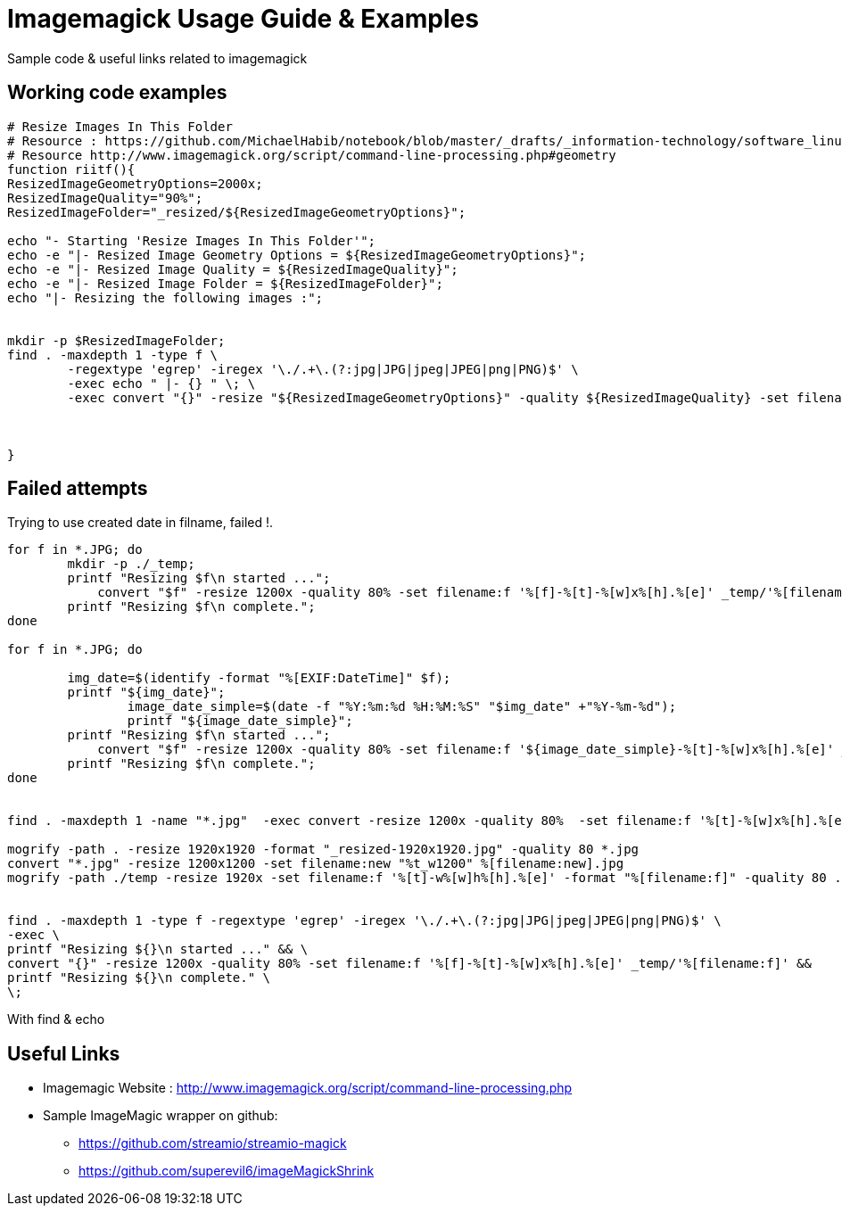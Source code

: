 	
= Imagemagick Usage Guide & Examples
Sample code & useful links related to imagemagick


== Working code examples

[source,bash]
----
# Resize Images In This Folder
# Resource : https://github.com/MichaelHabib/notebook/blob/master/_drafts/_information-technology/software_linux_cli-tools__imagemagick-usage-guide-and-examples.adoc
# Resource http://www.imagemagick.org/script/command-line-processing.php#geometry
function riitf(){
ResizedImageGeometryOptions=2000x;
ResizedImageQuality="90%";
ResizedImageFolder="_resized/${ResizedImageGeometryOptions}";

echo "- Starting 'Resize Images In This Folder'";
echo -e "|- Resized Image Geometry Options = ${ResizedImageGeometryOptions}";
echo -e "|- Resized Image Quality = ${ResizedImageQuality}";
echo -e "|- Resized Image Folder = ${ResizedImageFolder}";
echo "|- Resizing the following images :";


mkdir -p $ResizedImageFolder;
find . -maxdepth 1 -type f \
	-regextype 'egrep' -iregex '\./.+\.(?:jpg|JPG|jpeg|JPEG|png|PNG)$' \
	-exec echo " |- {} " \; \
	-exec convert "{}" -resize "${ResizedImageGeometryOptions}" -quality ${ResizedImageQuality} -set filename:f '%[f]-%[t]-w%[w].%[e]' "${ResizedImageFolder}/%[filename:f]" \;



}


	
----

== Failed attempts

.Trying to use created date in filname, failed !.
[source,bash]
----

for f in *.JPG; do
	mkdir -p ./_temp;
    	printf "Resizing $f\n started ...";
 	    convert "$f" -resize 1200x -quality 80% -set filename:f '%[f]-%[t]-%[w]x%[h].%[e]' _temp/'%[filename:f]'
        printf "Resizing $f\n complete.";
done

for f in *.JPG; do
 
        img_date=$(identify -format "%[EXIF:DateTime]" $f);
        printf "${img_date}";
		image_date_simple=$(date -f "%Y:%m:%d %H:%M:%S" "$img_date" +"%Y-%m-%d");
		printf "${image_date_simple}";
    	printf "Resizing $f\n started ...";
 	    convert "$f" -resize 1200x -quality 80% -set filename:f '${image_date_simple}-%[t]-%[w]x%[h].%[e]' _temp/'%[filename:f]'
        printf "Resizing $f\n complete.";
done


find . -maxdepth 1 -name "*.jpg"  -exec convert -resize 1200x -quality 80%  -set filename:f '%[t]-%[w]x%[h].%[e]' {} temp/'%[filename:f]' \;

mogrify -path . -resize 1920x1920 -format "_resized-1920x1920.jpg" -quality 80 *.jpg
convert "*.jpg" -resize 1200x1200 -set filename:new "%t_w1200" %[filename:new].jpg
mogrify -path ./temp -resize 1920x -set filename:f '%[t]-w%[w]h%[h].%[e]' -format "%[filename:f]" -quality 80 ./*.{jpg,png}


find . -maxdepth 1 -type f -regextype 'egrep' -iregex '\./.+\.(?:jpg|JPG|jpeg|JPEG|png|PNG)$' \
-exec \
printf "Resizing ${}\n started ..." && \
convert "{}" -resize 1200x -quality 80% -set filename:f '%[f]-%[t]-%[w]x%[h].%[e]' _temp/'%[filename:f]' &&
printf "Resizing ${}\n complete." \
\;
----

.With find & echo 
----
       
       


----

== Useful Links
- Imagemagic Website :
http://www.imagemagick.org/script/command-line-processing.php
- Sample ImageMagic wrapper on github:
** https://github.com/streamio/streamio-magick
** https://github.com/superevil6/imageMagickShrink
 
